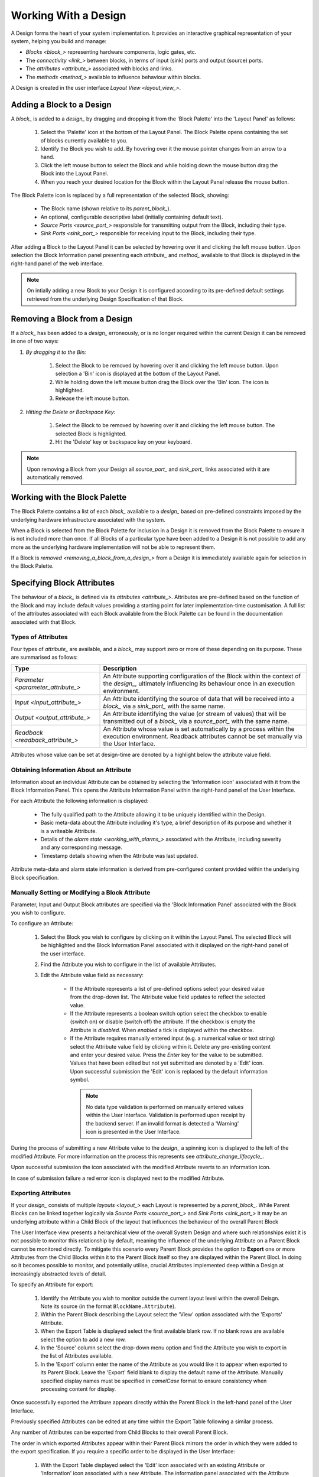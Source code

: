 .. _working_with_a_design_:

Working With a Design
=====================

A Design forms the heart of your system implementation.  It provides an interactive graphical representation of your system, helping you build and manage:

* `Blocks <block_>` representing hardware components, logic gates, etc.
* The `connectivity <link_>` between blocks, in terms of input (sink) ports and output (source) ports.
* The `attributes <attribute_>` associated with blocks and links.
* The `methods <method_>` available to influence behaviour within blocks.

A Design is created in the user interface `Layout View <layout_view_>`.


.. _adding_a_block_to_a_design_:

Adding a Block to a Design
-----------------------------

A `block_` is added to a `design_` by dragging and dropping it from the 'Block Palette' into the 'Layout Panel' as follows:

    #. Select the 'Palette' icon at the bottom of the Layout Panel.  The Block Palette opens containing the set of blocks currently available to you.
    #. Identify the Block you wish to add.  By hovering over it the mouse pointer changes from an arrow to a hand.
    #. Click the left mouse button to select the Block and while holding down the mouse button drag the Block into the Layout Panel.
    #. When you reach your desired location for the Block within the Layout Panel release the mouse button.

The Block Palette icon is replaced by a full representation of the selected Block, showing:

    * The Block name (shown relative to its `parent_block_`).
    * An optional, configurable descriptive label (initially containing default text).
    * `Source Ports <source_port_>` responsible for transmitting output from the Block, including their type.
    * `Sink Ports <sink_port_>` responsible for receiving input to the Block, including their type.

After adding a Block to the Layout Panel it can be selected by hovering over it and clicking the left mouse button.  Upon selection the Block Information panel presenting each `attribute_` and `method_` available to that Block is displayed in the right-hand panel of the web interface.

.. NOTE::   
    On intially adding a new Block to your Design it is configured according to its pre-defined default settings retrieved from the underlying Design Specification of that Block.

.. _removing_a_block_from_a_design_:

Removing a Block from a Design
---------------------------------

If a `block_` has been added to a `design_` erroneously, or is no longer required within the current Design it can be removed in one of two ways:

#. *By dragging it to the Bin:*

    #. Select the Block to be removed by hovering over it and clicking the left mouse button.  Upon selection a 'Bin' icon is displayed at the bottom of the Layout Panel.
    #. While holding down the left mouse button drag the Block over the 'Bin' icon.  The icon is highlighted.
    #. Release the left mouse button.

#. *Hitting the Delete or Backspace Key:*

    #. Select the Block to be removed by hovering over it and clicking the left mouse button.  The selected Block is highlighted.
    #. Hit the 'Delete' key or backspace key on your keyboard.

.. NOTE::
    Upon removing a Block from your Design all `source_port_` and `sink_port_` links associated with it are automatically removed.


Working with the Block Palette
------------------------------

The Block Palette contains a list of each `block_` available to a `design_` based on pre-defined constraints imposed by the underlying hardware infrastructure associated with the system.

When a Block is selected from the Block Palette for inclusion in a Design it is removed from the Block Palette to ensure it is not included more than once.  If all Blocks of a particular type have been added to a Design it is not possible to add any more as the underlying hardware implementation will not be able to represent them.

If a Block is `removed <removing_a_block_from_a_design_>` from a Design it is immediately available again for selection in the Block Palette.


Specifying Block Attributes
---------------------------

The behaviour of a `block_` is defined via its `attributes <attribute_>`.  Attributes are pre-defined based on the function of the Block and may include default values providing a starting point for later implementation-time customisation.  A full list of the attributes associated with each Block available from the Block Palette can be found in the documentation associated with that Block.

Types of Attributes
^^^^^^^^^^^^^^^^^^^

Four types of `attribute_` are available, and a `block_` may support zero or more of these depending on its purpose.  These are summarised as follows:

.. list-table::
    :widths: 30, 70
    :align: center
    :header-rows: 1

    * - Type
      - Description
    * - `Parameter <parameter_attribute_>`
      - An Attribute supporting configuration of the Block within the context of the `design_`, ultimately influencing its behaviour once in an execution environment. 
    * - `Input <input_attribute_>`
      - An Attribute identifying the source of data that will be received into a `block_` via a `sink_port_` with the same name. 
    * - `Output <output_attribute_>`
      - An Attribute identifying the value (or stream of values) that will be transmitted out of a `block_` via a `source_port_` with the same name.
    * - `Readback <readback_attribute_>`
      - An Attribute whose value is set automatically by a process within the execution environment.  Readback attributes cannot be set manually via the User Interface.

Attributes whose value can be set at design-time are denoted by a highlight below the attribute value field.


Obtaining Information About an Attribute
^^^^^^^^^^^^^^^^^^^^^^^^^^^^^^^^^^^^^^^^

Information about an individual Attribute can be obtained by selecting the 'information icon' associated with it from the Block Information Panel.  This opens the Attribute Information Panel within the right-hand panel of the User Interface.

For each Attribute the following information is displayed:

    * The fully qualified path to the Attribute allowing it to be uniquely identified within the Design.
    * Basic meta-data about the Attribute including it's type, a brief description of its purpose and whether it is a writeable Attribute.
    * Details of the `alarm state <working_with_alarms_>` associated with the Attribute, including severity and any corresponding message.
    * Timestamp details showing when the Attribute was last updated.

Attribute meta-data and alarm state information is derived from pre-configured content provided within the underlying Block specification.


Manually Setting or Modifying a Block Attribute
^^^^^^^^^^^^^^^^^^^^^^^^^^^^^^^^^^^^^^^^^^^^^^^

Parameter, Input and Output Block attributes are specified via the 'Block Information Panel' associated with the Block you wish to configure.

To configure an Attribute:

    #. Select the Block you wish to configure by clicking on it within the Layout Panel.  The selected Block will be highlighted and the Block Information Panel associated with it displayed on the right-hand panel of the user interface.
    #. Find the Attribute you wish to configure in the list of available Attributes.
    #. Edit the Attribute value field as necessary:

        * If the Attribute represents a list of pre-defined options select your desired value from the drop-down list.  The Attribute value field updates to reflect the selected value.
        * If the Attribute represents a boolean switch option select the checkbox to enable (switch on) or disable (switch off) the attribute.  If the checkbox is empty the Attribute is *disabled*.  When *enabled* a tick is displayed within the checkbox.  
        * If the Attribute requires manually entered input (e.g. a numerical value or text string) select the Attribute value field by clicking within it.  Delete any pre-existing content and enter your desired value.  Press the *Enter* key for the value to be submitted.  Values that have been edited but not yet submitted are denoted by a 'Edit' icon.  Upon successful submission the 'Edit' icon is replaced by the default information symbol.

         .. NOTE::
            No data type validation is performed on manually entered values within the User Interface.  Validation is performed upon receipt by the backend server.  If an invalid format is detected a 'Warning' icon is presented in the User Interface.

During the process of submitting a new Attribute value to the `design_` a spinning icon is displayed to the left of the modified Attribute.  For more information on the process this represents see `attribute_change_lifecycle_`.

Upon successful submission the icon associated with the modified Attribute reverts to an information icon.

In case of submission failure a red error icon is displayed next to the modified Attribute.

.. _exporting_attributes_:

Exporting Attributes
^^^^^^^^^^^^^^^^^^^^

If your `design_` consists of multiple `layouts <layout_>` each Layout is represented by a `parent_block_`.  While Parent Blocks can be linked together logically via `Source Ports <source_port_>` and `Sink Ports <sink_port_>` it may be an underlying attribute within a Child Block of the layout that influences the behaviour of the overall Parent Block

The User Interface view presents a heirarchical view of the overall System Design and where such relationships exist it is not possible to monitor this relationship by default, meaning the influence of the underlying Attribute on a Parent Block cannot be monitored directly.  To mitigate this scenario every Parent Block provides the option to **Export** one or more Attributes from the Child Blocks within it to the Parent Block itself so they are displayed within the Parent Blocl.  In doing so it becomes possible to monitor, and potentially utilise, crucial Attributes implemented deep within a Design at increasingly abstracted levels of detail.

To specify an Attribute for export:

    #. Identify the Attribute you wish to monitor outside the current layout level within the overall Deisgn.  Note its source (in the format ``BlockName.Attribute``).
    #. Within the Parent Block describing the Layout select the 'View' option associated with the 'Exports' Attribute.
    #. When the Export Table is displayed select the first available blank row.  If no blank rows are available select the option to add a new row.
    #. In the 'Source' column select the drop-down menu option and find the Attribute you wish to export in the list of Attributes available.
    #. In the 'Export' column enter the name of the Attribute as you would like it to appear when exported to its Parent Block.  Leave the 'Export' field blank to display the default name of the Attribute.  Manually specified display names must be specified in *camelCase* format to ensure consistency when processing content for display.

Once successfully exported the Attribure appears directly within the Parent Block in the left-hand panel of the User Interface.

Previously specified Attributes can be edited at any time within the Export Table following a similar process.

Any number of Attributes can be exported from Child Blocks to their overall Parent Block.

The order in which exported Attributes appear within their Parent Block mirrors the order in which they were added to the export specification.  If you require a specific order to be displayed in the User Interface:

    #. With the Export Table displayed select the 'Edit' icon associated with an existing Attribute or 'Information' icon associated with a new Attribute.  The information panel associated with the Attribute is displayed on the right-hand side.
    #. To insert a new Attribute *above* the current one select the 'Add' option associated with the 'Insert row above' field.
    #. To insert a new Attribute *below* the current one select the 'Add' option associated with the 'Insert row below' field.
    #. On selecting the appropriate insert option a new row is added to the Export Table.
    #. An existing Attribute can also be re-ordered by moving it up and down the list of attributes via the 'Move Up' or 'Move Down' option associated with it.

Attributes that have previously been exported can be removed from the Parent Block by deleting them from the Parent Block's export table.  To remove an exported Attribute:

    #. Identify the attribute to be removed.
    #. Within the Parent Block containing the Attribute select the 'View' option associated with the 'Export' Attribute.
    #. Identify the line in the export table representing the Attribute to be removed.
    #. Select the information icon assoicated with the Attribute.  It's information panel is displayed on the right-hand side.
    #. Select the 'Delete' option associated with the 'Delete row' field.
    #. Refresh the Parent Block in the left-hand panel and confirm the Attribute is no longer displayed.

To complete the export process the export specification defined within the Export Table must be submitted for processing and recording within the overall system Design.  To submit your export specification:
    
    #. Select the 'Submit' option at the bottom of the Export Table.
    #. Refresh the Parent Block in the left-hand panel and confirm that the exported Attribute(s) have been promoted to the Parent Block.

Changes to the export specification can be discarded at any time throughout the modification process without impacting the currently recorded specification.  To discard changes:

    #. Select the 'Discard Changes' option at the bottom of the Export Table.


Local vs. Server Parameter Attribute State
^^^^^^^^^^^^^^^^^^^^^^^^^^^^^^^^^^^^^^^^^^

The underlying physcial hardware infrastructure described by your virtual representation is defined and configured based on the content of the Design specification saved behind the graphical representation you interact with on screen.  Only when modified content is submitted and recorded to the Design specification is the change effected in physical hardware.  It is therefore crucial to understand the difference between 'local' attribute state and 'server' attribute state, particularly for `Parameter Attributes <parameter_attribute_>` that can be modified directly within the User Interface.

Local Attribute state represents the staus of a Parameter Attribute that has been modified within the User Inferface but not yet submitted for inclusion in the underlying Design specification.  As such the modified value has no effect on the currently implemented hardware solution.  Locally modified attributes are denoted by the 'edit' status icon next to the Attribute name within their Block information panel.  A Parameter Attribute enters the 'local' state as soon as its incumbent value is changed in any way (including adding content to a previously empty Attibute value field) and will remain so until the 'Enter' key is pressed, triggering submission of content to the server.  If the server detects an error in the variable content or format it will return an error and the variable will remain in 'local' state until the issue is resolved.  Details of the mechanism of submitting modified content is described in the `Attribute Change Lifecycle <attribute_change_lifecycle_>` section below.

Once a Parameter Attribute has been successfully recorded it is said to be in the 'server' attribute state, denoting that it has been saved to an underlying information server used to host the Design specification.  Attributes in 'server' state are reflected in the underlying hardware implementation and will be utilised by the system during exection of the hardware design.  'Server' state attributes are denoted by the 'information' status icon.

The following diagram shows the process involved in modifying a Parameter Attribute, mapping 'local' and 'server' states to the activities within it.  Note also the inclusion of Attribute state icons as displayed in the User Interface to denote the state of the Parameter Attribute as activities are completed.

.. figure:: images/attribute_lifecycle.svg
    :align: center




.. TIP::
    Do not confuse 'local' and 'server' Attribute state with a 'saved' Design.  `saving_a_design_` via a Parent Block 'Save' method does not result in all locally modified Attribute fields being saved to that Design.  Only Attributes already in the 'server' state will be included when the overall Design is saved.  Similarly, modified Attributes now in the 'server' state will not be stored permenantly until the overall Design has been saved.



.. _attribute_change_lifecycle_:

The Attribute Change Lifecycle
^^^^^^^^^^^^^^^^^^^^^^^^^^^^^^

Attributes values modified via a Block Information Panel are recorded as part of the overall `design_`.  We refer to the combined submission and recording processes as a *'put'* action (as in 'we are putting the value in the attribute').  

Once the 'put' is complete the Attribute value takes immediate effect, influencing any executing processes as appropriate from that point forward.  If an error is detected during the 'put' process it is immediately abandonded and the nature of the error reflected back to the User Interface.

The round-trip from submission of a value via the user interface to its utilisation in the execution environment takes a small but non-deterministic period of time while data is transferred, validated and ultimately recorded in the Design.  Attribute modification cannot therefore be considered an atomic process. 

Within the user interface the duration of this round-trip is represented by a spinning icon in place of the default information icon upon submission of the Attribute value.  Once the change process is complete the spinning icon reverts to the default information icon.  This reversion is the only reliable indication that a value has been recorded and is now being utilised.

The following diagram shows the scope of the 'put' process within the wider context of an Attribute change request.

.. TIP::
    Remember the three rules of Attribute change:
        * Changing an Attribute value in the User Interface has no impact on the underlying physical system until it has been 'put'.
        * Once the 'put' process is complete the change takes immediate effect.
        * Changes to an Attribute will not be stored permenantly unless the overall Design has been `saved <saving_a_design_>`. Only those Attribute values that have been 'put' on the server will be recorded in the saved Design.


Defining Complex Attributes - Working With Attribute Tables
-----------------------------------------------------------

An Attribute associated with a Block may itself represent a collection of values which, when taken together, define the overall Attribute.  For example, the Sequencer Block type contains a single Attribute defining the sequence of steps performed by underlying hardware when controlling motion of a motor.   

The collection of values required by the Attribute are presented in the User Interface as an Attribute Table.  The template for the table is generated dynamically based on the specification of the Attribute within its Block.  For details of utilising the table associated with a specific Attribute refer to the technical documentation of its Block.

An example of an Attribute Table for the 'Sequencer' Block associated with a 'PANDA' Parent Block is shown below:

.. figure:: screenshots/attribute_table.png
      :align: center


Identifying Table Attributes
^^^^^^^^^^^^^^^^^^^^^^^^^^^^

A Table Attribute can be idenitifed by the 'View' option associated with it.  Selecting the 'View' option opens the Attribute Table within the 'Central Panel' of the User Interface.


Specifying Attribute Table Content
^^^^^^^^^^^^^^^^^^^^^^^^^^^^^^^^^^

Upon opening an Attribute Table you are presented with details of the content of that Attribute, and the ability to define values.  Like Attributes themselves these values may be selected from a list of pre-defined options, selectable enable/disable options, or text/numerical inputs.

After adding values the content of the table must be submitted for processing and recording within the overall system Design.  To submit an Attribute Table:

    #. Select the 'Submit' option at the bottom of the Attribute Table.
    
Updates and changes within the table can be discarded at any time throughout the modification process without impacting the currently recorded specification.  To discard changes:

    #. Select the 'Discard Changes' option at the bottom of the Attribute Table.


Static vs. Dynamic Attribute Tables
^^^^^^^^^^^^^^^^^^^^^^^^^^^^^^^^^^^

Depending on the specification of a table-based Attribute in its underlying Block the Attribute Table presented may be static or dynamic in nature.

*Static* Attribute Tables contain a pre-defined number of columns and rows describing the information required for that Attribute.  All fields must be completed in order to fully define the Attribute.

.. NOTE::
    For large or complex tables it is possible to submit an incomplete table in order to record the values entered at the time of submission.

*Dynamic* Attribute Tables contain a pre-defined number of columns but allow for a varying number of rows.  At least one row must be present to define the Attribute but typically more will be required to fully describe its behaviour. 

New rows are added to the table in one of two ways:

    * To add a new row to the end of the table select the '+' option below the current last row entry.  A new row is created.
    * If the order in which table entries are specified is important (for example in the case of describing a sequence of activities), rows can be added before or after previously defined rows as follows:

        #. With the Attribute Table displayed select the 'edit' icon associated with an existing row entry or 'information' icon associated with a new row.  The information panel associated with the row is displayed on the right-hand side.
        #. To insert a new row *above* the current one select the 'Add' option associated with the 'Insert row above' field.
        #. To insert a new row *below* the current one select the 'Add' option associated with the 'Insert row below' field.

Rows that have been previously specified can be removed by deleting them from the Attribute Table.  To remove a row:

    #. Identify the row to be removed.
    #. Select the information icon assoicated with the row.  It's information panel is displayed on the right-hand side.
    #. Select the 'Delete' option associated with the 'Delete row' field.


Working with Block Methods
--------------------------

While Block `attributes <attribute_>` define the *behaviour* of a Block, `Methods <method_>` define the *actions* it can perform.

A Method in represented in the user inferface as a button, labelled with the name of the action that will be performed. The Method will only be executed if the button is pressed on the User Interface. 

A Method may require input parameters defining how the action is to be enacted.  For example, the 'Save' Method associated with the Design within a `parent_block_` requires a single input parameter - the name of the file to which Design information is stored. Method parameters:

    * Can be edited directly via the Block Information Panel.
    * Exist in 'local' state until the button associated with the Method is pressed.
    * Should be considered as properties of the Method they are associated with rather than entities in their own right.  Method parameters are never recorded on the server or saved within the persistent Design specification.

A full list of the Methods available within each Block and details of their Method parameters can be found in the documentation defining that Block. 

Obtaining information about Method execution
^^^^^^^^^^^^^^^^^^^^^^^^^^^^^^^^^^^^^^^^^^^^

Selecting the 'Information' icon associated with a Block Method displays two sources of information relating to the Method:

    * The 'Right-hand Panel' displays details about the Method including a description of its purpose and the parameters it requires to execute successfully.
    * The 'Central Panel' shows a log recording each instance of Method execution within your current session.  This includes the time of submission and completion, the status of that completion (e.g. success or failure) and any alarms associated with that status.  Selecting the Method parameter name from the table header opens further information about that parameter in the 'Right-hand panel'.

Block Ports
-----------

If their purpose demands it Blocks are capable of *receiving* input information via one or more `Sink Ports <sink_port_>` and *transmitting* information via one or more `Source Ports <source_port_>`.

A list of the Source ports and Sink ports associated with a Block can be found in the documentation for that Block. 

To aid the design process ports are colour coded to denote the type of information they transmit (`Source Ports <source_port_>`) or receive (`Sink Port <sink_port_>`).  These are summarised below:

.. list-table::
    :widths: auto
    :align: center
    :header-rows: 1

    * - Port Type
      - Key
    * - Boolean
      - Blue
    * - Int32
      - Orange
    * - Motor 
      - Green
    * - NDArray
      - Purple

Transmission of information between a Source Port on one Block to a Sink Port on a second Block is achieved via a `link_`.  For further information about working with links see `linking_blocks_`. 

.. _linking_blocks_:

Linking Blocks
--------------

Blocks are connected to one another via `Links <link_>`.  A Link joins a `source_port_` from one Block to a `sink_port_` on another.  Both ports must be of the same type.  The ports available to a Block and their specification are defined in the documentation for that Block.  


Creating a Block Link
^^^^^^^^^^^^^^^^^^^^^

To create a Link between two blocks:

    #. Select the `source_port_` or `sink_port_` representing one terminus of the link you wish to make by hovering over the Port on the Block.  The Port will be temporarily highlighted.
    #. Click the left mouse button and while holding it down drag the Link to the Port representing the other terminus of the link you wish to make.  The target port will be temporarily highlighted.
    #. Release the mouse button.  If the `Link constraints <constraints_when_using_links_>` defined below have been respected the Link is displayed within the Design Layout.

    .. NOTE::
       If an error occurs during the creation process details are displayed at the bottom of the Layout panel.

      
.. TIP::
    To confirm the Connection has been created correctly select the Link by clicking on it.  The Link is highlighted to denote selection and the Link information panel opens in the 'right hand panel' displaying the name of the `source_port_` and `sink_port_` associated with the Link.


Interrogating Link Attributes
^^^^^^^^^^^^^^^^^^^^^^^^^^^^^

As with a `block_` a `link_` also possesses `attributes <attribute_>`.  Unlike Block attributes however Link attributes cannot be pre-defined as we do not know which blocks are being linked by you in your Design - so there is no default specification to guide your Link definition.

To interrogate the attributes associated with the Link you have created:

    #. Hover over the Link of interest.  The Link changes colour to denote that it may be selected.
    #. Click the left mouse button to select the Link.  A Link Information Panel open in the 'right-hand panel' of the user interface.

The Link Information Panel contains the names of the `source_port_` and `sink_port_` at each end of the Link.  

.. CAUTION::
    It is possible to modify the Source and Sink associated with the Link from the Link Information Panel.  Do so cautiously as this will change how blocks are connected in the overall Design without any acknwledgement that a change has occurred.

Removing a Link
^^^^^^^^^^^^^^^

If a `link_` has been added to a `design_` erroneously, or is no longer required within the current Design it can be removed in one of two ways:

#. *Hitting the 'Delete' or backspace key:*

    #. Hover over the Link of interest.  The Link changes colour to denote that it may be selected.
    #. Click the left mouse button to select the Link. The Link is highlighted.
    #. Hit the 'Delete' or backspace key on your keyboard.  The Link is removed from the Design Layout.


#. *Via the Link Information Panel:*

    #. Hover over the Link of interest.  The Link changes colour to denote that it may be selected.
    #. Click the left mouse button to select the Link.  A Link Information Panel open in the 'right-hand panel' of the user interface.
    #. Select the 'Delete' button in the Link Information Panel.  The Link is removed from the Design Layout.


.. _constraints_when_using_links_:

Constraints When Using Links
^^^^^^^^^^^^^^^^^^^^^^^^^^^^

Links are subject to the following constraints:

    * A `sink_port_` can only accept a single Link.
    * Multiple links can originate from a `source_port_`, connecting multiple Blocks to that Source Port.
    * Links can only be used to connect a `source_port_` and a `sink_port_` of the same logical type (e.g. boolean, int32).  Port types are specified in the documentation associated with the Block of interest, and colour coded within the Design Layout to aid identification of similarly typed ports.


.. _saving_a_design_:

Saving a Design
---------------

You can save your Design at any time during the creation or modification process, and we recommend you do so regularly.

To save a Design:

    #. Navigate to the `root_block_` representing the highest level of the Design you wish to save.
    #. Navigate to the 'Save' Attribute Group at the bottom of the left-hand panel.  Expand it if necessary.
    #. Enter a descriptive name for the Design in the 'Design' field.  Note this will be used later to identify existing Designs available for use.

    .. TIP::
        To save your Design with the same name as the currently open Design leave the 'Filename' field blank.

    #. Select the 'Save' button.  The information icon to the left of the button will spin to denote the save is in progess, returning to the information icon when the Design is saved.

        * If an error is detected during the save process a red warning icon is displayed next to the button.


Opening an Existing Design
--------------------------

A `parent_block_` may facilitate multiple `designs <design_>`, each reflecting operation of that Block within different scenarios.  Only a single Design can be utilised at any given time.  By default this is the Design that is open at the time of system execution.

When a `parent_block_` is opened a list of all `Designs <design_>` within it is available via the 'Design' Attribute displayed in the left-hand panel.  Selecting a pre-existing Design results in the Design being presented in the central Layout panel.

To open an existing Design:

    #. Navigate to the `parent_block_` represening the hghest level of the system you wish to use.
    #. Navigate to the 'Design' Attribute and select the dropdown arrow to display the list of available Designs.
    #. Select the Design you wish to use.
    #. Select the 'View' option associated with the 'Layout' Attribute.

.. TIP::
     If no previously saved designs exist the 'Design' Attribute list will be empty.

